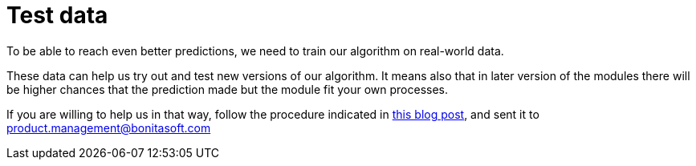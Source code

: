 = Test data
:page-aliases: send_data.adoc

To be able to reach even better predictions, we need to train our algorithm on real-world data.

These data can help us try out and test new versions of our algorithm. It means also that in later version of the modules there will be higher chances that the prediction made but the module fit your own processes.

If you are willing to help us in that way, follow the procedure indicated in https://community.bonitasoft.com/blog/data-science-applied-bpm[this blog post], and sent it to link:mailto:product.management@bonitasoft.com[product.management@bonitasoft.com]
